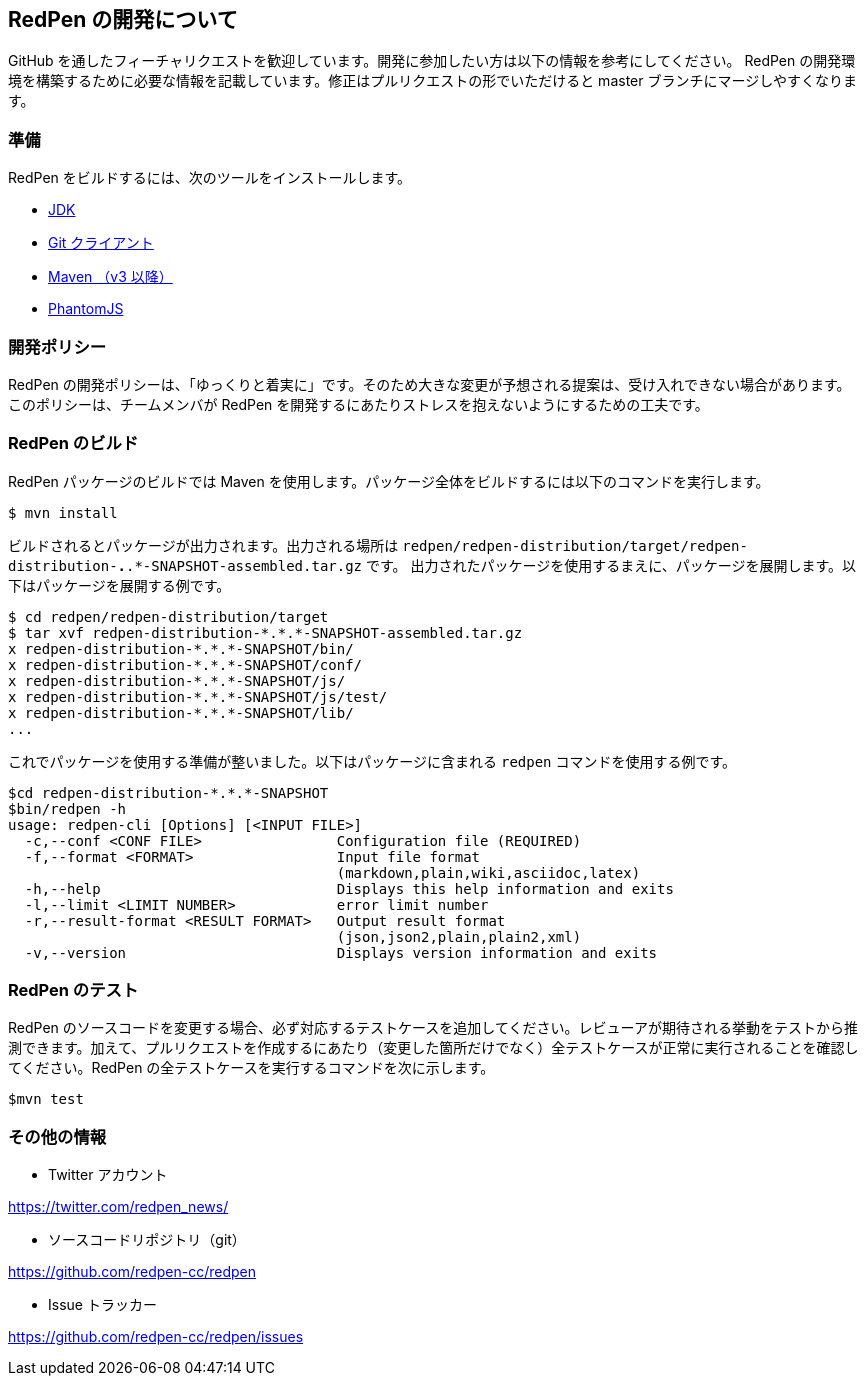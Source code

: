 == RedPen の開発について

GitHub を通したフィーチャリクエストを歓迎しています。開発に参加したい方は以下の情報を参考にしてください。
RedPen の開発環境を構築するために必要な情報を記載しています。修正はプルリクエストの形でいただけると master ブランチにマージしやすくなります。

=== 準備

RedPen をビルドするには、次のツールをインストールします。

* http://www.oracle.com/technetwork/java/javase/downloads/index.html[JDK]
* https://git-scm.com/book/en/v2/Getting-Started-Installing-Git[Git クライアント]
* http://www.dowdandassociates.com/blog/content/howto-install-maven/[Maven （v3 以降）]
* http://phantomjs.org/download.html[PhantomJS]

=== 開発ポリシー

RedPen の開発ポリシーは、「ゆっくりと着実に」です。そのため大きな変更が予想される提案は、受け入れできない場合があります。
このポリシーは、チームメンバが RedPen を開発するにあたりストレスを抱えないようにするための工夫です。

=== RedPen のビルド

RedPen パッケージのビルドでは Maven を使用します。パッケージ全体をビルドするには以下のコマンドを実行します。

....
$ mvn install
....

ビルドされるとパッケージが出力されます。出力される場所は `redpen/redpen-distribution/target/redpen-distribution-*.*.*-SNAPSHOT-assembled.tar.gz` です。
出力されたパッケージを使用するまえに、パッケージを展開します。以下はパッケージを展開する例です。

....
$ cd redpen/redpen-distribution/target
$ tar xvf redpen-distribution-*.*.*-SNAPSHOT-assembled.tar.gz
x redpen-distribution-*.*.*-SNAPSHOT/bin/
x redpen-distribution-*.*.*-SNAPSHOT/conf/
x redpen-distribution-*.*.*-SNAPSHOT/js/
x redpen-distribution-*.*.*-SNAPSHOT/js/test/
x redpen-distribution-*.*.*-SNAPSHOT/lib/
...
....

これでパッケージを使用する準備が整いました。以下はパッケージに含まれる `redpen` コマンドを使用する例です。

....
$cd redpen-distribution-*.*.*-SNAPSHOT
$bin/redpen -h
usage: redpen-cli [Options] [<INPUT FILE>]
  -c,--conf <CONF FILE>                Configuration file (REQUIRED)
  -f,--format <FORMAT>                 Input file format
                                       (markdown,plain,wiki,asciidoc,latex)
  -h,--help                            Displays this help information and exits
  -l,--limit <LIMIT NUMBER>            error limit number
  -r,--result-format <RESULT FORMAT>   Output result format
                                       (json,json2,plain,plain2,xml)
  -v,--version                         Displays version information and exits
....

=== RedPen のテスト

RedPen のソースコードを変更する場合、必ず対応するテストケースを追加してください。レビューアが期待される挙動をテストから推測できます。加えて、プルリクエストを作成するにあたり（変更した箇所だけでなく）全テストケースが正常に実行されることを確認してください。RedPen の全テストケースを実行するコマンドを次に示します。

....
$mvn test
....

=== その他の情報

* Twitter アカウント

https://twitter.com/redpen_news/

* ソースコードリポジトリ（git）

https://github.com/redpen-cc/redpen

* Issue トラッカー

https://github.com/redpen-cc/redpen/issues
